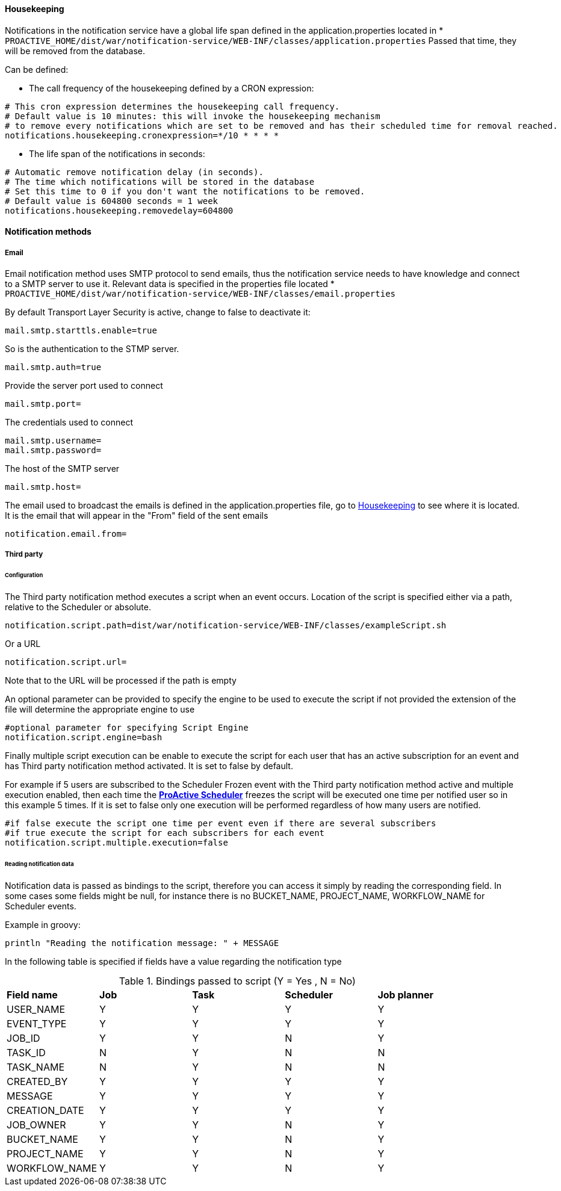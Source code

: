 ==== Housekeeping

Notifications in the notification service have a global life span defined in the
application.properties located in * `PROACTIVE_HOME/dist/war/notification-service/WEB-INF/classes/application.properties`
Passed that time, they will be removed from the database.

Can be defined:

- The call frequency of the housekeeping defined by a CRON expression:
----
# This cron expression determines the housekeeping call frequency.
# Default value is 10 minutes: this will invoke the housekeeping mechanism
# to remove every notifications which are set to be removed and has their scheduled time for removal reached.
notifications.housekeeping.cronexpression=*/10 * * * *
----

- The life span of the notifications in seconds:
----
# Automatic remove notification delay (in seconds).
# The time which notifications will be stored in the database
# Set this time to 0 if you don't want the notifications to be removed.
# Default value is 604800 seconds = 1 week
notifications.housekeeping.removedelay=604800
----
==== Notification methods

===== Email

Email notification method uses SMTP protocol to send emails, thus the notification
service needs to have knowledge and connect to a SMTP server to use it.
Relevant data is specified in the properties file located
* `PROACTIVE_HOME/dist/war/notification-service/WEB-INF/classes/email.properties`

By default Transport Layer Security is active, change to false to deactivate it:
----
mail.smtp.starttls.enable=true
----
So is the authentication to the STMP server.
----
mail.smtp.auth=true
----

Provide the server port used to connect
----
mail.smtp.port=
----

The credentials used to connect
----
mail.smtp.username=
mail.smtp.password=
----

The host of the SMTP server
----
mail.smtp.host=
----

The email used to broadcast the emails is defined in the application.properties file,
go to <<Housekeeping>> to see where it is located.
It is the email that will appear in the "From" field of the sent emails
----
notification.email.from=
----

[[_notification_third_party]]
===== Third party

====== Configuration

The Third party notification method executes a script when an event occurs.
Location of the script is specified either via a path, relative to the Scheduler or absolute.

----
notification.script.path=dist/war/notification-service/WEB-INF/classes/exampleScript.sh
----

Or a URL

----
notification.script.url=
----

Note that to the URL will be processed if the path is empty

An optional parameter can be provided to specify the engine to be used to execute the script
if not provided the extension of the file will determine the appropriate engine to use

----
#optional parameter for specifying Script Engine
notification.script.engine=bash
----

Finally multiple script execution can be enable to execute the script for each user
that has an active subscription for an event and has Third party notification method activated.
It is set to false by default.

For example if 5 users are subscribed to the Scheduler Frozen event with the Third party notification
method active and multiple execution enabled, then each time the  <<_glossary_proactive_scheduler,*ProActive Scheduler*>> freezes
the script will be executed one time per notified user so in this example 5 times.
If it is set to false only one execution will be performed regardless of how many users are notified.

----
#if false execute the script one time per event even if there are several subscribers
#if true execute the script for each subscribers for each event
notification.script.multiple.execution=false
----

====== Reading notification data

Notification data is passed as bindings to the script, therefore you can access it simply by reading
the corresponding field.
In some cases some fields might be null, for instance there is no BUCKET_NAME, PROJECT_NAME, WORKFLOW_NAME
for Scheduler events.

Example in groovy:
----
println "Reading the notification message: " + MESSAGE
----

In the following table is specified if fields have a value regarding the notification type

.Bindings passed to script (Y = Yes , N = No)
[cols="<,^,^,^,^"]
|=====
| *Field name* | *Job* | *Task* | *Scheduler* | *Job planner*
| USER_NAME
| Y
| Y
| Y
| Y
| EVENT_TYPE
| Y
| Y
| Y
| Y
| JOB_ID
| Y
| Y
| N
| Y
| TASK_ID
| N
| Y
| N
| N
| TASK_NAME
| N
| Y
| N
| N
| CREATED_BY
| Y
| Y
| Y
| Y
| MESSAGE
| Y
| Y
| Y
| Y
| CREATION_DATE
| Y
| Y
| Y
| Y
| JOB_OWNER
| Y
| Y
| N
| Y
| BUCKET_NAME
| Y
| Y
| N
| Y
| PROJECT_NAME
| Y
| Y
| N
| Y
| WORKFLOW_NAME
| Y
| Y
| N
| Y
|=====
